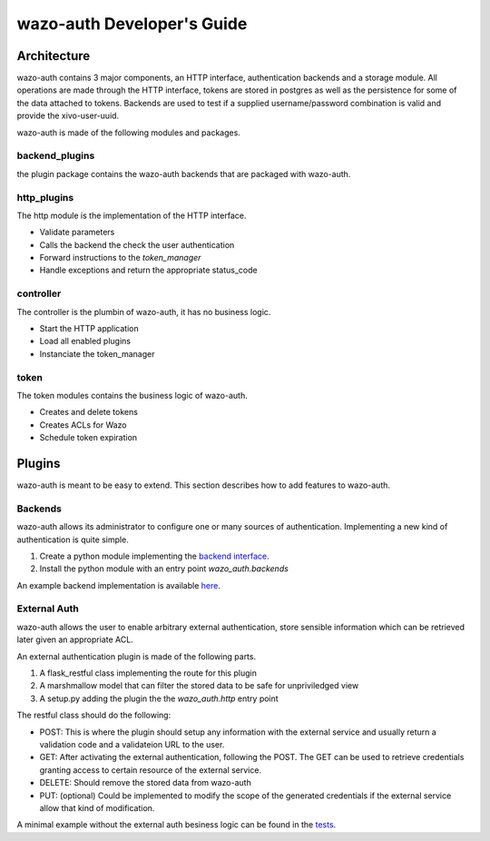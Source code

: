 .. _wazo-auth-developer:

===========================
wazo-auth Developer's Guide
===========================

Architecture
============

wazo-auth contains 3 major components, an HTTP interface, authentication backends
and a storage module. All operations are made through the HTTP interface, tokens
are stored in postgres as well as the persistence for some of the data attached
to tokens. Backends are used to test if a supplied username/password combination
is valid and provide the xivo-user-uuid.

wazo-auth is made of the following modules and packages.


backend_plugins
---------------

the plugin package contains the wazo-auth backends that are packaged with
wazo-auth.


http_plugins
------------

The http module is the implementation of the HTTP interface.

* Validate parameters
* Calls the backend the check the user authentication
* Forward instructions to the *token_manager*
* Handle exceptions and return the appropriate status_code


controller
----------

The controller is the plumbin of wazo-auth, it has no business logic.

* Start the HTTP application
* Load all enabled plugins
* Instanciate the token_manager


token
-----

The token modules contains the business logic of wazo-auth.

* Creates and delete tokens
* Creates ACLs for Wazo
* Schedule token expiration


Plugins
=======

wazo-auth is meant to be easy to extend. This section describes how to add
features to wazo-auth.


Backends
--------

wazo-auth allows its administrator to configure one or many sources of
authentication. Implementing a new kind of authentication is quite simple.

#. Create a python module implementing the `backend interface
   <https://github.com/wazo-pbx/wazo-auth/blob/master/wazo_auth/interfaces.py>`_.
#. Install the python module with an entry point *wazo_auth.backends*

An example backend implementation is available `here
<http://github.com/wazo-pbx/wazo-auth-example-backend>`_.


External Auth
-------------

wazo-auth allows the user to enable arbitrary external authentication, store
sensible information which can be retrieved later given an appropriate ACL.

An external authentication plugin is made of the following parts.

#. A flask_restful class implementing the route for this plugin
#. A marshmallow model that can filter the stored data to be safe for unpriviledged view
#. A setup.py adding the plugin the the `wazo_auth.http` entry point


The restful class should do the following:

* POST: This is where the plugin should setup any information with the external service and usually return
  a validation code and a validateion URL to the user.

* GET: After activating the external authentication, following the POST. The GET can be used to retrieve
  credentials granting access to certain resource of the external service.

* DELETE: Should remove the stored data from wazo-auth

* PUT: (optional) Could be implemented to modify the scope of the generated credentials if the external
  service allow that kind of modification.


A minimal example without the external auth besiness logic can be found in the `tests <https://github.com/wazo-pbx/wazo-auth/blob/master/integration_tests/assets/external_auth/service_plugin/src/plugin.py>`_.
